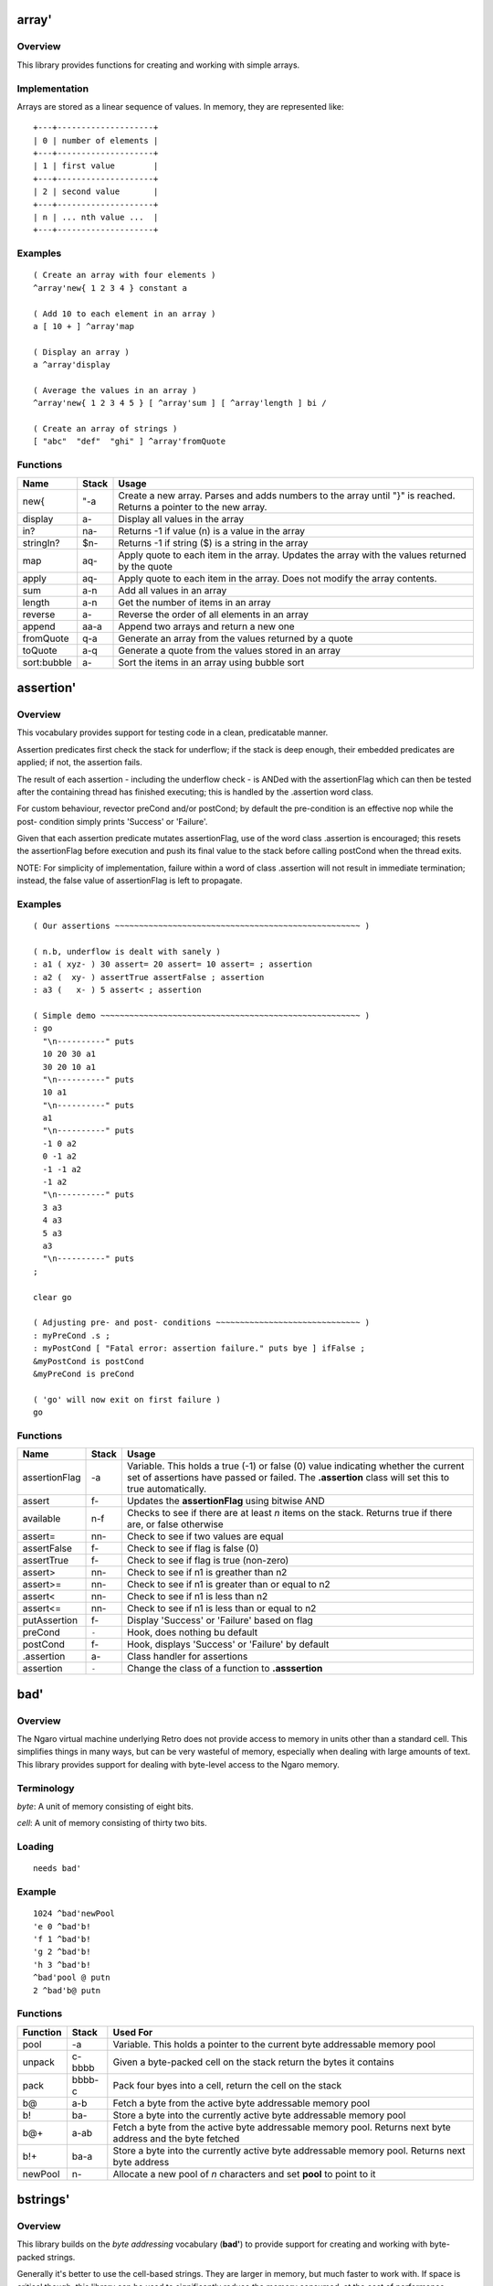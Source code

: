 ======
array'
======


--------
Overview
--------
This library provides functions for creating and working with simple
arrays.


--------------
Implementation
--------------
Arrays are stored as a linear sequence of values. In memory, they
are represented like:

::

  +---+--------------------+
  | 0 | number of elements |
  +---+--------------------+
  | 1 | first value        |
  +---+--------------------+
  | 2 | second value       |
  +---+--------------------+
  | n | ... nth value ...  |
  +---+--------------------+


--------
Examples
--------

::

  ( Create an array with four elements )
  ^array'new{ 1 2 3 4 } constant a

  ( Add 10 to each element in an array )
  a [ 10 + ] ^array'map

  ( Display an array )
  a ^array'display

  ( Average the values in an array )
  ^array'new{ 1 2 3 4 5 } [ ^array'sum ] [ ^array'length ] bi /

  ( Create an array of strings )
  [ "abc"  "def"  "ghi" ] ^array'fromQuote


---------
Functions
---------

+-------------+-----------+------------------------------------------------+
| Name        | Stack     | Usage                                          |
+=============+===========+================================================+
| new{        | "-a       | Create a new array. Parses and adds numbers to |
|             |           | the array until "}" is reached. Returns a      |
|             |           | pointer to the new array.                      |
+-------------+-----------+------------------------------------------------+
| display     | a-        | Display all values in the array                |
+-------------+-----------+------------------------------------------------+
| in?         | na-       | Returns -1 if value (n) is a value in the array|
+-------------+-----------+------------------------------------------------+
| stringIn?   | $n-       | Returns -1 if string ($) is a string in the    |
|             |           | array                                          |
+-------------+-----------+------------------------------------------------+
| map         | aq-       | Apply quote to each item in the array. Updates |
|             |           | the array with the values returned by the quote|
+-------------+-----------+------------------------------------------------+
| apply       | aq-       | Apply quote to each item in the array. Does not|
|             |           | modify the array contents.                     |
+-------------+-----------+------------------------------------------------+
| sum         | a-n       | Add all values in an array                     |
+-------------+-----------+------------------------------------------------+
| length      | a-n       | Get the number of items in an array            |
+-------------+-----------+------------------------------------------------+
| reverse     | a-        | Reverse the order of all elements in an array  |
+-------------+-----------+------------------------------------------------+
| append      | aa-a      | Append two arrays and return a new one         |
+-------------+-----------+------------------------------------------------+
| fromQuote   | q-a       | Generate an array from the values returned by a|
|             |           | quote                                          |
+-------------+-----------+------------------------------------------------+
| toQuote     | a-q       | Generate a quote from the values stored in an  |
|             |           | array                                          |
+-------------+-----------+------------------------------------------------+
| sort:bubble | a-        | Sort the items in an array using bubble sort   |
+-------------+-----------+------------------------------------------------+

==========
assertion'
==========


--------
Overview
--------
This vocabulary provides support for testing code in a clean,
predicatable manner.

Assertion predicates first check the stack for underflow; if
the stack is deep enough, their embedded predicates are applied;
if not, the assertion fails.

The result of each assertion - including the underflow check -
is ANDed with the assertionFlag which can then be tested after
the containing thread has finished executing; this is handled by
the .assertion word class.

For custom behaviour, revector preCond and/or postCond; by
default the pre-condition is an effective nop while the post-
condition simply prints 'Success' or 'Failure'.

Given that each assertion predicate mutates assertionFlag, use
of the word class .assertion is encouraged; this resets the
assertionFlag before execution and push its final value to the
stack before calling postCond when the thread exits.

NOTE: For simplicity of implementation, failure within a word of
class .assertion will not result in immediate termination;
instead, the false value of assertionFlag is left to propagate.


--------
Examples
--------
::

  ( Our assertions ~~~~~~~~~~~~~~~~~~~~~~~~~~~~~~~~~~~~~~~~~~~~~~~~~~~ )

  ( n.b, underflow is dealt with sanely )
  : a1 ( xyz- ) 30 assert= 20 assert= 10 assert= ; assertion
  : a2 (  xy- ) assertTrue assertFalse ; assertion
  : a3 (   x- ) 5 assert< ; assertion

  ( Simple demo ~~~~~~~~~~~~~~~~~~~~~~~~~~~~~~~~~~~~~~~~~~~~~~~~~~~~~~ )
  : go
    "\n----------" puts
    10 20 30 a1
    30 20 10 a1
    "\n----------" puts
    10 a1
    "\n----------" puts
    a1
    "\n----------" puts
    -1 0 a2
    0 -1 a2
    -1 -1 a2
    -1 a2
    "\n----------" puts
    3 a3
    4 a3
    5 a3
    a3
    "\n----------" puts
  ;

  clear go

  ( Adjusting pre- and post- conditions ~~~~~~~~~~~~~~~~~~~~~~~~~~~~~~ )
  : myPreCond .s ;
  : myPostCond [ "Fatal error: assertion failure." puts bye ] ifFalse ;
  &myPostCond is postCond
  &myPreCond is preCond

  ( 'go' will now exit on first failure )
  go


---------
Functions
---------

+---------------+-------+-----------------------------------------------------+
| Name          | Stack | Usage                                               |
+===============+=======+=====================================================+
| assertionFlag | -a    | Variable. This holds a true (-1) or false (0)       |
|               |       | value indicating whether the current set of         |
|               |       | assertions have passed or failed. The **.assertion**|
|               |       | class will set this to true automatically.          |
+---------------+-------+-----------------------------------------------------+
| assert        | f-    | Updates the **assertionFlag** using bitwise AND     |
+---------------+-------+-----------------------------------------------------+
| available     | n-f   | Checks to see if there are at least *n* items on the|
|               |       | stack. Returns true if there are, or false otherwise|
+---------------+-------+-----------------------------------------------------+
| assert=       | nn-   | Check to see if two values are equal                |
+---------------+-------+-----------------------------------------------------+
| assertFalse   | f-    | Check to see if flag is false (0)                   |
+---------------+-------+-----------------------------------------------------+
| assertTrue    | f-    | Check to see if flag is true (non-zero)             |
+---------------+-------+-----------------------------------------------------+
| assert>       | nn-   | Check to see if n1 is greather than n2              |
+---------------+-------+-----------------------------------------------------+
| assert>=      | nn-   | Check to see if n1 is greater than or equal to n2   |
+---------------+-------+-----------------------------------------------------+
| assert<       | nn-   | Check to see if n1 is less than n2                  |
+---------------+-------+-----------------------------------------------------+
| assert<=      | nn-   | Check to see if n1 is less than or equal to n2      |
+---------------+-------+-----------------------------------------------------+
| putAssertion  | f-    | Display 'Success' or 'Failure' based on flag        |
+---------------+-------+-----------------------------------------------------+
| preCond       | ``-`` | Hook, does nothing bu default                       |
+---------------+-------+-----------------------------------------------------+
| postCond      | f-    | Hook, displays 'Success' or 'Failure' by default    |
+---------------+-------+-----------------------------------------------------+
| .assertion    | a-    | Class handler for assertions                        |
+---------------+-------+-----------------------------------------------------+
| assertion     | ``-`` | Change the class of a function to **.asssertion**   |
+---------------+-------+-----------------------------------------------------+

====
bad'
====


--------
Overview
--------
The Ngaro virtual machine underlying Retro does not provide access to memory
in units other than a standard cell. This simplifies things in many ways, but
can be very wasteful of memory, especially when dealing with large amounts of
text. This library provides support for dealing with byte-level access to the
Ngaro memory.


-----------
Terminology
-----------
*byte*: A unit of memory consisting of eight bits.

*cell*: A unit of memory consisting of thirty two bits.


-------
Loading
-------
::

  needs bad'


-------
Example
-------
::

  1024 ^bad'newPool
  'e 0 ^bad'b!
  'f 1 ^bad'b!
  'g 2 ^bad'b!
  'h 3 ^bad'b!
  ^bad'pool @ putn
  2 ^bad'b@ putn


---------
Functions
---------
+----------+--------+------------------------------------------------+
| Function | Stack  | Used For                                       |
+==========+========+================================================+
| pool     | -a     | Variable. This holds a pointer to the current  |
|          |        | byte addressable memory pool                   |
+----------+--------+------------------------------------------------+
| unpack   | c-bbbb | Given a byte-packed cell on the stack return   |
|          |        | the bytes it contains                          |
+----------+--------+------------------------------------------------+
| pack     | bbbb-c | Pack four byes into a cell, return the cell on |
|          |        | the stack                                      |
+----------+--------+------------------------------------------------+
| b@       | a-b    | Fetch a byte from the active byte addressable  |
|          |        | memory pool                                    |
+----------+--------+------------------------------------------------+
| b!       | ba-    | Store a byte into the currently active byte    |
|          |        | addressable memory pool                        |
+----------+--------+------------------------------------------------+
| b@+      | a-ab   | Fetch a byte from the active byte addressable  |
|          |        | memory pool. Returns next byte address and the |
|          |        | byte fetched                                   |
+----------+--------+------------------------------------------------+
| b!+      | ba-a   | Store a byte into the currently active byte    |
|          |        | addressable memory pool. Returns next byte     |
|          |        | address                                        |
+----------+--------+------------------------------------------------+
| newPool  |  n-    | Allocate a new pool of *n* characters and set  |
|          |        | **pool** to point to it                        |
+----------+--------+------------------------------------------------+

=========
bstrings'
=========


--------
Overview
--------
This library builds on the *byte addressing* vocabulary (**bad'**) to provide
support for creating and working with byte-packed strings.

Generally it's better to use the cell-based strings. They are larger in memory,
but much faster to work with. If space is critical though, this library can be
used to significantly reduce the memory consumed, at the cost of performance.

As an example of how this works, consider a simple string: "This is a test."

::

  "This is a test."

Retro will create a string in memory that looks like:

::

  0000 T
  0001 h
  0002 i
  0003 s
  0004 <space>
  0005 i
  0006 s
  0007 <space>
  0008 a
  0009 <space>
  0010 t
  0011 e
  0012 s
  0013 t
  0014 .
  0015 <terminator>

So 16 cells used. If we byte pack this, it reduces considerably:

::

  0000 This
  0001  is
  0002 a te
  0003 st<terminator>

Down to four cells. It's a straightforward 4:1 reduction.


-----------
Terminology
-----------
*byte*: A unit of memory consisting of eight bits.

*cell*: A unit of memory consisting of thirty two bits.


-------
Loading
-------
::

  needs bstrings'


---------
Functions
---------
+------------+--------+------------------------------------------------+
| Function   | Stack  | Used For                                       |
+============+========+================================================+
| pack       | $-a    | Convert a standard string into a byte packed   |
|            |        | string                                         |
+------------+--------+------------------------------------------------+
| getLength  | a-n    | Return the length of a byte packed string (in  |
|            |        | characters)                                    |
+------------+--------+------------------------------------------------+
| unpack     | a-$    | Convert a byte packed string into a standard   |
|            |        | string                                         |
+------------+--------+------------------------------------------------+
| withLength | a-an   | Return the length (in characters) and address  |
|            |        | of a byte-packed string                        |
+------------+--------+------------------------------------------------+
| puts       | a-     | Display a bye packed string                    |
+------------+--------+------------------------------------------------+
| toLower    | a-a    | Convert a byte packed string to lowercase      |
+------------+--------+------------------------------------------------+
| toUpper    | a-a    | Convert a byte packed string to uppercase      |
+------------+--------+------------------------------------------------+

=========
calendar'
=========


--------
Overview
--------
This vocabulary provides support for doing calculations involving time
and dates.


---------
Functions
---------
+-----------------+-------+--------------------------------------+
| Function        | Stack | Used For                             |
+=================+=======+======================================+
| MINUTES/WEEK    | -n    | Number of minutes in a week          |
+-----------------+-------+--------------------------------------+
| MINUTES/DAY     | -n    | Number of minutes in a day           |
+-----------------+-------+--------------------------------------+
| MINUTES/HOUR    | -n    | Number of minutes in an hour         |
+-----------------+-------+--------------------------------------+
| HOURS/DAY       | -n    | Number of hours in a day             |
+-----------------+-------+--------------------------------------+
| DAYS/WEEK       | -n    | Number of days in a week             |
+-----------------+-------+--------------------------------------+
| DAYS/YEAR       | -n    | Number of days in a typical year     |
+-----------------+-------+--------------------------------------+
| WEEKS/YEAR      | -n    | Number of weeks in a year            |
+-----------------+-------+--------------------------------------+
| SECONDS/MINUTE  | -n    | Number of seconds in a minute        |
+-----------------+-------+--------------------------------------+
| SECONDS/HOUR    | -n    | Number of seconds in an hour         |
+-----------------+-------+--------------------------------------+
| SECONDS/DAY     | -n    | Number of seconds in a day           |
+-----------------+-------+--------------------------------------+
| dayToName       | n-$   | Convert the number of a day to a     |
|                 |       | three letter abbreviation            |
+-----------------+-------+--------------------------------------+
| daysPerMonth    | m-n   | Return the number of days in a given |
|                 |       | month                                |
+-----------------+-------+--------------------------------------+
| secondsPerMonth | m-n   | Return the number of seconds in a    |
|                 |       | given month                          |
+-----------------+-------+--------------------------------------+
| isLeapYear?     | y-f   | Return true (-1) if the year is a    |
|                 |       | leap year or false (0) otherwise     |
+-----------------+-------+--------------------------------------+
| secondsPerYear  | y-n   | Return the number of seconds in a    |
|                 |       | given year                           |
+-----------------+-------+--------------------------------------+
| toJulian        | dmy-j | Convert a date into a Julian day     |
+-----------------+-------+--------------------------------------+
| toDayOfWeek     | dmy-n | Convert a date to the numeric day of |
|                 |       | the week                             |
+-----------------+-------+--------------------------------------+


=======
canvas'
=======
This library provides support for the canvas device provided by the
JavaScript implementation of Ngaro.


-------
Loading
-------
Since the JavaScript implementation has no file I/O, build an image with
this loaded manually.

::

  needs infix'
  include vm/web/dumpImage.rx


--------
Examples
--------

::

  100 100 50 ^canvas'red ^canvas'solid ^canvas'circle


---------
Functions
---------

+---------------+-----------+-------------------------------------------------+
| Name          | Stack     | Usage                                           |
+===============+===========+=================================================+
| mouse         |     -xy   |  Current mouse coordinates                      |
+---------------+-----------+-------------------------------------------------+
| click?        |     -f    |  Is mouse button clicked?                       |
+---------------+-----------+-------------------------------------------------+
| setColor      |    c-     |  Set color to *c*. Used by various other words  |
+---------------+-----------+-------------------------------------------------+
| pixel         |   xy-     |  Draw a pixel in the current color              |
+---------------+-----------+-------------------------------------------------+
| solid         |   ``-``   |  Modifier; tells **box** and **circle** to draw |
|               |           |  a filled in shape rather than an outline       |
+---------------+-----------+-------------------------------------------------+
| box           | xyhw-     |  Draw a box                                     |
+---------------+-----------+-------------------------------------------------+
| vline         |  xyh-     |  Draw a vertical line                           |
+---------------+-----------+-------------------------------------------------+
| hline         |  xyw-     |  Draw a horizontal line                         |
+---------------+-----------+-------------------------------------------------+
| circle        |  xyw-     |  Draw a circle                                  |
+---------------+-----------+-------------------------------------------------+
| black         |   ``-``   |  Set color                                      |
+---------------+-----------+-------------------------------------------------+
| blue          |   ``-``   |  Set color                                      |
+---------------+-----------+-------------------------------------------------+
| green         |   ``-``   |  Set color                                      |
+---------------+-----------+-------------------------------------------------+
| cyan          |   ``-``   |  Set color                                      |
+---------------+-----------+-------------------------------------------------+
| red           |   ``-``   |  Set color                                      |
+---------------+-----------+-------------------------------------------------+
| purple        |   ``-``   |  Set color                                      |
+---------------+-----------+-------------------------------------------------+
| brown         |   ``-``   |  Set color                                      |
+---------------+-----------+-------------------------------------------------+
| gray          |   ``-``   |  Set color                                      |
+---------------+-----------+-------------------------------------------------+
| darkGray      |   ``-``   |  Set color                                      |
+---------------+-----------+-------------------------------------------------+
| brightBlue    |   ``-``   |  Set color                                      |
+---------------+-----------+-------------------------------------------------+
| brightGreen   |   ``-``   |  Set color                                      |
+---------------+-----------+-------------------------------------------------+
| brightCyan    |   ``-``   |  Set color                                      |
+---------------+-----------+-------------------------------------------------+
| brightRed     |   ``-``   |  Set color                                      |
+---------------+-----------+-------------------------------------------------+
| magenta       |   ``-``   |  Set color                                      |
+---------------+-----------+-------------------------------------------------+
| yellow        |   ``-``   |  Set color                                      |
+---------------+-----------+-------------------------------------------------+
| white         |   ``-``   |  Set color                                      |
+---------------+-----------+-------------------------------------------------+
| dimensions    |     -hw   |  Return height and width of canvas              |
+---------------+-----------+-------------------------------------------------+

=======
casket'
=======

--------
Overview
--------
Casket is a lightweight framework intended to simplify the development of
web apps in Retro.

Casket grew out of my work on the Corpse blog and later through work on the
Rancid IRC log viewer.


---------
Functions
---------
+------------------+-------+--------------------------------------------------+
| Name             | Stack | Usage                                            |
+==================+=======+==================================================+
| serve:           | """-  | Serve a file with a specific mime type           |
+------------------+-------+--------------------------------------------------+
| decode           | $-    | Decode a URL encoded string                      |
+------------------+-------+--------------------------------------------------+
| dispatch         | ``-`` | Look for a view handler (e.g., /index) and call  |
|                  |       | it, or call **/404** if none is found            |
+------------------+-------+--------------------------------------------------+
| doBeforeDispatch | ``-`` | Code to execute before processing paths. This is |
|                  |       | always called before **dispatch**.               |
+------------------+-------+--------------------------------------------------+
| /                | ``-`` | Default index page                               |
+------------------+-------+--------------------------------------------------+
| /404             | ``-`` | Default 404 error page                           |
+------------------+-------+--------------------------------------------------+
| withTemplate     | $-    | Include and render a template file using the     |
|                  |       | **tputs** function                               |
+------------------+-------+--------------------------------------------------+
| withFile         | $-    | Include and render a raw file                    |
+------------------+-------+--------------------------------------------------+
| tputs            | ...$- | This is a replacement for **puts**, which adds   |
|                  |       | additional escape sequences for use with the     |
|                  |       | templates.                                       |
+------------------+-------+--------------------------------------------------+
| eputs            | $-    | This is a replacement for **puts**, which escapes|
|                  |       | html entities for use with <pre> and such        |
+------------------+-------+--------------------------------------------------+
| Content-type:    | "-    | Generate a MIME header for a file or view        |
+------------------+-------+--------------------------------------------------+
| getFormData      | -$    | Process a form and return the elements as a text |
|                  |       | string                                           |
+------------------+-------+--------------------------------------------------+
| getRequest       | ``-`` | Internal: Read the PATH_INFO environment variable|
|                  |       | and parse for **casket:path** and                |
|                  |       | **casket:options**                               |
+------------------+-------+--------------------------------------------------+
| casket:url       | -a    | Function returning application url               |
+------------------+-------+--------------------------------------------------+
| casket:root      | -a    | Function returning path to application root      |
+------------------+-------+--------------------------------------------------+
| casket:form      | -a    | Internal buffer for form data                    |
+------------------+-------+--------------------------------------------------+
| casket:buffer    | -a    | Internal buffer                                  |
+------------------+-------+--------------------------------------------------+
| casket:options   | -a    | Returns optional data following view)            |
+------------------+-------+--------------------------------------------------+
| casket:path      | -a    | Returns requested view (e.g., /index)            |
+------------------+-------+--------------------------------------------------+


-------
Example
-------

application.rx
==============
::

  needs casket'
  with casket'

 : /index
    Content-type: text/html
    "index.erx" withTemplate ;

  : /test
    Content-type: text/html
    casket:options "test.erx" withTemplate ;

  [ ( -$ ) "/path/to/app/" ] is casket:root
  [ ( -$ ) "http://domain.ext/path/to/cgi" ] is casket:url
  &/index is /
  &dispatch is boot
  save bye


index.erx
=========
::

  <html>
  <body><h1>Test of Casket</h1>
  <p><a href='%u/test/apple'>test apple</a>
     or <a href='%u/test/banana'>test banana</a>.</p>
  </body></html>


test.erx
========
::

  <html>"  tputs
  <body><h1>You requested...</h1>
  <p>An %s.</p>
  </body></html>


=====
char'
=====
This library provides a vocabulary for simple operations on ASCII characters.


-------
Loading
-------
The following should suffice:

::

  needs char'


--------
Examples
--------

::

  97 ^char'isChar?
  'a dup ^char'isUpper? [ ^char'toLower ] ifTrue


---------
Functions
---------
+---------------+---------+------------------------------------------------+
| Name          | Stack   | Usage                                          |
+===============+=========+================================================+
| isChar?       | c-f     | Return true if a given value is an alphabetic  |
|               |         | character (A-Z or a-z). If not, return false   |
+---------------+---------+------------------------------------------------+
| isUpper?      | c-f     | Return true if character is uppercase, false   |
|               |         | otherwise                                      |
+---------------+---------+------------------------------------------------+
| isLower?      | c-f     | Return true if character is lowercase, false   |
|               |         | otherwise                                      |
+---------------+---------+------------------------------------------------+
| isNumeric?    | c-f     | Return true if character is between 0 - 9      |
|               |         | inclusive, or false otherwise                  |
+---------------+---------+------------------------------------------------+
| isWhitespace? | c-f     | Return true if character is a space, tab, or   |
|               |         | end of line. Returns false otherwise           |
+---------------+---------+------------------------------------------------+
| isVisible?    | c-f     | Return true if character is visible, or false  |
|               |         | if it is a control-type character              |
+---------------+---------+------------------------------------------------+
| toUpper       | c-c     | Convert a lowercase character to uppercase.    |
|               |         | This will only work on a lowercase character.  |
+---------------+---------+------------------------------------------------+
| toLower       | c-c     | Convert an upperacase character to lowercase.  |
|               |         | This will only work on an uppercase character. |
+---------------+---------+------------------------------------------------+
| toString      | c-$     | Convert a character into a string              |
+---------------+---------+------------------------------------------------+

============
combinators'
============


--------
Overview
--------
This library serves as a home to various combinators that are useful, but not
essential to the core Retro language.


-------
Loading
-------
::

  needs combinators'


---------
Functions
---------
+----------+---------+------------------------------------------------+
| Function | Stack   | Used For                                       |
+==========+=========+================================================+
| loopd    | seq-    | Execute a loop. Index starts at high value (e) |
|          |         | and decrements to low value (s). The loop body |
|          |         | is quote (q).                                  |
+----------+---------+------------------------------------------------+
| indexd   | -n      | Return the current index for a decrementing    |
|          |         | loop.                                          |
+----------+---------+------------------------------------------------+
| loopi    | seq-    | Execute a loop. Index starts at low value (s)  |
|          |         | and increments to high value (e). The loop body|
|          |         | is quote (q).                                  |
+----------+---------+------------------------------------------------+
| indexi   | -n      | Return the current index for an incrementing   |
|          |         | loop.                                          |
+----------+---------+------------------------------------------------+

========
console'
========

.. class:: corefunc

+-----------------+-----------+-----------------------------------------------+
| Function        | Stack     | Notes                                         |
+=================+===========+===============================================+
|   colors        |     -a    |  Variable; indicates if console exists        |
+-----------------+-----------+-----------------------------------------------+
|   esc           |    $-     |  Display a string starting as an escape       |
|                 |           |  sequence                                     |
+-----------------+-----------+-----------------------------------------------+
|   at-xy         |   xy-     |  Move cursor to x,y                           |
+-----------------+-----------+-----------------------------------------------+
|   home          |   ``-``   |  Move cursor to top left corner               |
+-----------------+-----------+-----------------------------------------------+
|   black         |   ``-``   |  Set foreground color                         |
+-----------------+-----------+-----------------------------------------------+
|   onBlack       |   ``-``   |  Set background color                         |
+-----------------+-----------+-----------------------------------------------+
|   red           |   ``-``   |  Set foreground color                         |
+-----------------+-----------+-----------------------------------------------+
|   onRed         |   ``-``   |  Set background color                         |
+-----------------+-----------+-----------------------------------------------+
|   green         |   ``-``   |  Set foreground color                         |
+-----------------+-----------+-----------------------------------------------+
|   onGreen       |   ``-``   |  Set background color                         |
+-----------------+-----------+-----------------------------------------------+
|   yellow        |   ``-``   |  Set foreground color                         |
+-----------------+-----------+-----------------------------------------------+
|   onYellow      |   ``-``   |  Set background color                         |
+-----------------+-----------+-----------------------------------------------+
|   blue          |   ``-``   |  Set foreground color                         |
+-----------------+-----------+-----------------------------------------------+
|   onBlue        |   ``-``   |  Set background color                         |
+-----------------+-----------+-----------------------------------------------+
|   magenta       |   ``-``   |  Set foreground color                         |
+-----------------+-----------+-----------------------------------------------+
|   onMagenta     |   ``-``   |  Set background color                         |
+-----------------+-----------+-----------------------------------------------+
|   cyan          |   ``-``   |  Set foreground color                         |
+-----------------+-----------+-----------------------------------------------+
|   onCyan        |   ``-``   |  Set background color                         |
+-----------------+-----------+-----------------------------------------------+
|   white         |   ``-``   |  Set foreground color                         |
+-----------------+-----------+-----------------------------------------------+
|   onWhite       |   ``-``   |  Set background color                         |
+-----------------+-----------+-----------------------------------------------+
|   normal        |   ``-``   |  Reset colors to default                      |
+-----------------+-----------+-----------------------------------------------+
|   bold          |   ``-``   |  Set color attribute to bold/bright           |
+-----------------+-----------+-----------------------------------------------+
|   dimensions    |     -hw   |  Return height and width of console           |
+-----------------+-----------+-----------------------------------------------+

=======
crypto'
=======

--------
Overview
--------
I enjoy dabbling with logic puzzles and classical forms of encryption.
This vocabulary is intended to be a tool to help with these diversions.


---------
Functions
---------

+-----------------+-------+----------------------------------------------------+
| Name            | Stack | Usage                                              |
+=================+=======+====================================================+
| ceaser          | $n-$  | Encrypt (or decrypt) a string using the ceaser     |
|                 |       | algorithm. The value n is the number of            |
|                 |       | characters to shift the alphabet by.               |
+-----------------+-------+----------------------------------------------------+
| rot13           | $-$   | Encrypt or decrypt a string using rot13. This      |
|                 |       | is a trivial variant of the ceaser algorithm.      |
+-----------------+-------+----------------------------------------------------+
| tapcode:encrypt | $-a   | Encrypt a string into a tapcode array              |
+-----------------+-------+----------------------------------------------------+
| tapcode:decrypt | a-$   | Decrypt a tapcode array into a string              |
+-----------------+-------+----------------------------------------------------+
| pigpen:encrypt  | $-a   | Convert a string into a pigpen encoded array.      |
|                 |       | To display the pigpen sequence, try:               |
|                 |       |                                                    |
|                 |       | ::                                                 |
|                 |       |                                                    |
|                 |       |   "ab" ^crypto'toPigpen [ puts space ] ^array'apply|
+-----------------+-------+----------------------------------------------------+
| pigpen:decrypt  | a-$   | Decode a pigpen encoded array into a string        |
+-----------------+-------+----------------------------------------------------+
| keyword:setKey  | $-    | Set the key to use for keyword encryption. This    |
|                 |       | should be 26 characters long.                      |
+-----------------+-------+----------------------------------------------------+
| keyword:encrypt | $-$   | Encrypt a string using keyword encryption          |
+-----------------+-------+----------------------------------------------------+
| keyword:decrypt | $-$   | Decrypt a string using keyword encryption          |
+-----------------+-------+----------------------------------------------------+

========
decimal'
========


--------
Overview
--------

This vocabulary provides a prefix and some functions for working with
simple decimal values. It's not intended as a replacement for fixed or
floating point math.


---------
Functions
---------

+----------+-------+-------------------------------------------------------+
| Function | Stack | Usage                                                 |
+==========+=======+=======================================================+
| __d      | "-n   | Prefix to parse a value like "nn.nnn" into an integer |
+----------+-------+-------------------------------------------------------+
| putn     | n-    | Display a decimal number, based on **scale**          |
+----------+-------+-------------------------------------------------------+
| scale    | -a    | Variable containing the number of decimal places      |
+----------+-------+-------------------------------------------------------+
| split    | -n    | Return a factor to divide by for display/working with |
|          |       | decimal values                                        |
+----------+-------+-------------------------------------------------------+

==========
decompose'
==========


--------
Overview
--------
The core Casket framework provides minimal templating, but no easy way to
generate HTML from code.


This vocabulary provides support for generating HTML using a series of
combinators. Textual data returned will be displayed (using **^casket'tputs**),
and various attributes are supported.


-------
Loading
-------
::

  needs decompose'


-------
Example
-------
::

  : /index
    Content-type: text/html
    [ [ [ "Hello" ] title ] head
      [ [ "Welcome" ] h1
        [ "This is a paragraph." ] p ] body ] html ;


==========
decorator'
==========


--------
Overview
--------
A decorator extends an existing function by appending ocde that will be
executed before (and possibly after) execution of the original function.


-----
Usage
-----
::

  ok  : foo + putn cr ;
  ok  1
  ok  2
  ok  foo 3
  ok  : demo 2over "%d + %d = " puts ;
  ok  &foo
  ok  &demo
  ok  decorate
  ok  1
  ok  2
  ok  foo 2 + 1 = 3
  ok


---------
Functions
---------
+------------+-------+----------------------------------------+
| Name       | Stack | Usage                                  |
+============+=======+========================================+
| decorate   | aa-   | Apply decoration (a2) to function (a1) |
+------------+-------+----------------------------------------+
| undecorate | a-    | Remove a decoration from a function    |
+------------+-------+----------------------------------------+

=====
diet'
=====


--------
Overview
--------
This library reduces overall memory consumption by reducing the string length
and number of string buffers.

While easy enough to do manually, this automates the process and makes it
easily reversible.


-----
Usage
-----
After loading, add a call to the function desired to your application code.
E.g.,

::

  [ ^diet'extreme ] is boot



---------
Functions
---------

+-------------+-----------+------------------------------------------------+
| Name        | Stack     | Usage                                          |
+=============+===========+================================================+
| shrink      | ``-``     | Reduce string length. This is invoked during   |
|             |           | the initial load of the library                |
+-------------+-----------+------------------------------------------------+
| extreme     | ``-``     | Further reductions of string length and reduces|
|             |           | the buffers                                    |
+-------------+-----------+------------------------------------------------+
| max         | ``-``     | Shrink as far as possible. Disables hidden     |
|             |           | headers and temporary strings                  |
+-------------+-----------+------------------------------------------------+
| bloat       | ``-``     | Restore buffers and string length to the       |
|             |           | default                                        |
+-------------+-----------+------------------------------------------------+

========
dissect'
========


--------
Overview
--------
This vocabulary provides a basic decompiler for the Ngaro instruction set.


-----
Usage
-----


---------
Functions
---------
+--------------+-------+-------------------------------------------------+
| Name         | Stack | Usage                                           |
+==============+=======+=================================================+
| lookupOpcode | n-$ff |                                                 |
+--------------+-------+-------------------------------------------------+
| decompile    | a-a$  |                                                 |
+--------------+-------+-------------------------------------------------+
| endOfWord?   | a-f   |                                                 |
+--------------+-------+-------------------------------------------------+

=====
enum'
=====

--------
Overview
--------
This vocabulary adds support for enumerated values.


-----
Usage
-----
::

  0 enum A enum B enum C enum D drop

Or

::

  0 enum| A B C D |


---------
Functions
---------
+-----------+-------+---------------------------------------------------------+
| Function  | Stack | Usage                                                   |
+===========+=======+=========================================================+
| step      | n-n   | Increment for next enumerated value. Defaults to **1+** |
|           |       | but can be revectored as needed                         |
+-----------+-------+---------------------------------------------------------+
| enum      | n"-n  | Create an enumerated constant, and increment the value  |
|           |       | using **step**                                          |
+-----------+-------+---------------------------------------------------------+
| ``enum|`` | n"-   | Create a series of enumerated values, incremented by    |
|           |       | **step**                                                |
+-----------+-------+---------------------------------------------------------+

=====
eval'
=====


--------
Overview
--------
This library provides a vocabulary for evaluating code contained in strings.

Retro was not designed to allow textual strings to be evaluated. This works
by remapping the keyboard input to read from a string, until the string is
exhausted. Additionally, it has a built-in varient of the listener to process
input immediately, rather than after the function returns.

This library should be used only if there's no other (clean) way to solve a
problem.


-------
Loading
-------
The following should suffice:

::

  needs eval'


--------
Examples
--------

::

  : foo  ( -n )  99 "54 + putn" ^eval'eval 5 ;

  ^eval'ifNotDefined foo { 100 constant foo }
  ^eval'ifDefined foo { foo 10 * putn }


---------
Functions
---------

+---------------+-------+------------------------------------------------------------------+
| Function      | Stack | Description                                                      |
+===============+=======+==================================================================+
| eval          | $-    | Evaluate a string                                                |
+---------------+-------+------------------------------------------------------------------+
| ifDefined     | ""-   | Parse for a name, if found, execute code in the following string |
|               |       | block. Otherwise ignore the string block.                        |
+---------------+-------+------------------------------------------------------------------+
| ifNotDefined  | ""-   | Parse for a name, if not found, execute code in the following    |
|               |       | string block. If found, ignore the string block.                 |
+---------------+-------+------------------------------------------------------------------+

========
fiction'
========

--------
Overview
--------

I have always enjoyed playing interactive fiction games. This library provides a
framework for building simple games of this type. It's been used for an implemention
of *Cloak of Darkness*, as well as various small puzzle games for my children.


---------
Functions
---------

+-------------------+-----------+------------------------------------------------+
| Name              | Stack     | Usage                                          |
+===================+===========+================================================+
| ROOM              | -n        | Item type for rooms                            |
+-------------------+-----------+------------------------------------------------+
| ITEM              | -n        | Item type for items                            |
+-------------------+-----------+------------------------------------------------+
| .description      | a-a       | Object field. Describe the item                |
+-------------------+-----------+------------------------------------------------+
| .shortDescription | a-a       | Object field. Short name for object            |
+-------------------+-----------+------------------------------------------------+
| .type             | a-a       | Object field. Type. ROOM or ITEM               |
+-------------------+-----------+------------------------------------------------+
| .onLook           | a-a       | Object field. Custom handler for "look"        |
+-------------------+-----------+------------------------------------------------+
| .onEntry          | a-a       | Object field. Custom handler for entry event   |
+-------------------+-----------+------------------------------------------------+
| .location         | a-a       | Object field. Where is this object?            |
+-------------------+-----------+------------------------------------------------+
| .visited          | a-a       | Object field. Have we been here before?        |
+-------------------+-----------+------------------------------------------------+
| .toNorth          | a-a       | Object field. Pointer to location to the north |
+-------------------+-----------+------------------------------------------------+
| .toSouth          | a-a       | Object field. Pointer to location to the south |
+-------------------+-----------+------------------------------------------------+
| .toEast           | a-a       | Object field. Pointer to location to the east  |
+-------------------+-----------+------------------------------------------------+
| .toWest           | a-a       | Object field. Pointer to location to the west  |
+-------------------+-----------+------------------------------------------------+
| .onNorth          | a-a       | Object field. Custom handler for "north"       |
+-------------------+-----------+------------------------------------------------+
| .onSouth          | a-a       | Object field. Custom handler for "south"       |
+-------------------+-----------+------------------------------------------------+
| .onEast           | a-a       | Object field. Custom handler for "east"        |
+-------------------+-----------+------------------------------------------------+
| .onWest           | a-a       | Object field. Custom handler for "west"        |
+-------------------+-----------+------------------------------------------------+
| .postDescription  | a-a       | Object field. Custom handler run after showing |
|                   |           |               a description                    |
+-------------------+-----------+------------------------------------------------+
| .preDescription   | a-a       | Object field. Custom handler run before showing|
|                   |           |               a desription                     |
+-------------------+-----------+------------------------------------------------+
| .onRead           | a-a       | Object field. custom handler for "read"        |
+-------------------+-----------+------------------------------------------------+
| describes         | $"-       | Add a description to an object                 |
+-------------------+-----------+------------------------------------------------+
| nameOf            | $"-       | Specify a short name for an object             |
+-------------------+-----------+------------------------------------------------+
| room              | "-        | Create a new ROOM object                       |
+-------------------+-----------+------------------------------------------------+
| invertDirection   | a$-a      |                                                |
+-------------------+-----------+------------------------------------------------+
| is                | a""""-    |                                                |
+-------------------+-----------+------------------------------------------------+
| items             | -L        | Linked list of all known items                 |
+-------------------+-----------+------------------------------------------------+
| item              | "-        | Create a new ITEM object                       |
+-------------------+-----------+------------------------------------------------+
| contains          | a"-       | Mark that a room contains an item              |
+-------------------+-----------+------------------------------------------------+
| has?              | a-af      | Does the player have an item?                  |
+-------------------+-----------+------------------------------------------------+
| displayItem       | a-        | Display the name of an item                    |
+-------------------+-----------+------------------------------------------------+
| inventory         | ``-``     | Display all items the player has               |
+-------------------+-----------+------------------------------------------------+


======
files'
======

.. class:: corefunc

+-----------------+-----------+-----------------------------------------------+
| Function        | Stack     | Notes                                         |
+=================+===========+===============================================+
|   :R            |     -n    |  Mode for reading a file. Does not create file|
+-----------------+-----------+-----------------------------------------------+
|   :W            |     -n    |  Mode for writing a file                      |
+-----------------+-----------+-----------------------------------------------+
|   :A            |     -n    |  Mode for appending to a file                 |
+-----------------+-----------+-----------------------------------------------+
|   :M            |     -n    |  Mode for modifying a file. Does not create   |
|                 |           |  file.                                        |
+-----------------+-----------+-----------------------------------------------+
|   open          |   $m-h    |  Open a file. Will return a handle. Valid     |
|                 |           |  handles will be non-zero. A zero handle      |
|                 |           |  indicates failure to open a file.            |
+-----------------+-----------+-----------------------------------------------+
|   read          |    h-c    |  Read a byte from a file. This returns the    |
|                 |           |  byte.                                        |
+-----------------+-----------+-----------------------------------------------+
|   write         |   ch-f    |  Write a byte to a file. This returns a flag  |
|                 |           |  indicating the number of bytes written.      |
|                 |           |  (Should always equal '1')                    |
+-----------------+-----------+-----------------------------------------------+
|   close         |    h-f    |  Close an open file. Returns a flag of zero if|
|                 |           |  unable to close, or non-zero if successful.  |
+-----------------+-----------+-----------------------------------------------+
|   pos           |    h-n    |  Get current position in a file               |
+-----------------+-----------+-----------------------------------------------+
|   seek          |   nh-f    |  Seek a position in a file                    |
+-----------------+-----------+-----------------------------------------------+
|   size          |    h-n    |  Return size of open file                     |
+-----------------+-----------+-----------------------------------------------+
|   delete        |    $-f    |  Delete a file. Returns a handle. Non-zero if |
|                 |           |  successful, zero if failed.                  |
+-----------------+-----------+-----------------------------------------------+
|   slurp         |   a$-n    |  Read a file into a buffer                    |
+-----------------+-----------+-----------------------------------------------+
|   spew          |  an$-n    |  Write (n) bytes from address (a) into a file |
+-----------------+-----------+-----------------------------------------------+
|   readLine      |    h-$    |  Read a line from a file                      |
+-----------------+-----------+-----------------------------------------------+
|   writeLine     |   $h-     |  Write a string to a file                     |
+-----------------+-----------+-----------------------------------------------+

======
forth'
======

--------
Overview
--------
This vocabulary will make Retro closer to a traditional Forth system. When
it is visible, some things will be significantly different than in a standard
Retro system, but it will also be easier to port existing Forth code.

Eventually this should provide a large subset of the ANS Forth standard, with
the limitation that only lowercase function names are provided.


-----
Notes
-----


Strings
=======
Strings in ANS Forth are represented either as counted, or address and length
pairs.

This differs from the strings in Retro which are represented as null-terminated
character arrays. So existing functions can't be directly used with strings
created by the functions this vocabulary provides, and these functions can not
be used freely with Retro strings.

For counted strings, you get a pointer to a structure in memory that looks like:

::

  length,characters

These can be unpacked into address/length pairs using **count**.


---------
Functions
---------
+-------------+----------+----------------------------------------------------+
| Function    | Stack    | Usage                                              |
+=============+==========+====================================================+
| if          | f-       | Start a conditional sequence                       |
+-------------+----------+----------------------------------------------------+
| else        | ``-``    | Start the second half of a conditional sequence    |
+-------------+----------+----------------------------------------------------+
| then        | ``-``    | End a conditional sequence                         |
+-------------+----------+----------------------------------------------------+
| 0<          | n-f      | Return true flag if n is less than zero            |
+-------------+----------+----------------------------------------------------+
| 0=          | n-f      | Return true flag if n is equal to zero             |
+-------------+----------+----------------------------------------------------+
| for         | n-       | Start a counted loop                               |
+-------------+----------+----------------------------------------------------+
| next        | ``-``    | End a counted loop                                 |
+-------------+----------+----------------------------------------------------+
| r@          | -n       | Return a copy of the top item on the address stack |
+-------------+----------+----------------------------------------------------+
| ``>r``      | n-       | Push a value to the address stack                  |
+-------------+----------+----------------------------------------------------+
| ``r>``      | -n       | Pop a value off the address stack                  |
+-------------+----------+----------------------------------------------------+
| 2dup        | xy-xyxy  | Duplicate the top two items on the stack           |
+-------------+----------+----------------------------------------------------+
| emit        | c-       | Display a character                                |
+-------------+----------+----------------------------------------------------+
| key         | -c       | Read a keypress                                    |
+-------------+----------+----------------------------------------------------+
| type        | an-      | Display n characters from string                   |
+-------------+----------+----------------------------------------------------+
| spaces      | n-       | Display a series of spaces                         |
+-------------+----------+----------------------------------------------------+
| state       | -a       | Same as **compiler**                               |
+-------------+----------+----------------------------------------------------+
| ``[']``     | "-a      | Return the address of a function. Compile-time     |
|             |          | version of **'**                                   |
+-------------+----------+----------------------------------------------------+
| recurse     | ``-``    | Compile a call to the current function into the    |
|             |          | function                                           |
+-------------+----------+----------------------------------------------------+
| ``*/mod``   | abc-rq   | Multiply a by b, then divide the results by c.     |
|             |          | Returns the remainder and the quotient.            |
+-------------+----------+----------------------------------------------------+
| rshift      | ab-c     | Shift bits right                                   |
+-------------+----------+----------------------------------------------------+
| lshift      | ab-c     | Shift bits left                                    |
+-------------+----------+----------------------------------------------------+
| fm/mod      | ab-mq    | Floored divide and remainder                       |
+-------------+----------+----------------------------------------------------+
| sm/mod      | ab-mq    | Symmetric divide and remainder                     |
+-------------+----------+----------------------------------------------------+
| ``c"``      | ``"-a``  | Parse and return a counted string                  |
+-------------+----------+----------------------------------------------------+
| ``s"``      | ``"-an`` | Parse and return a string and its length           |
+-------------+----------+----------------------------------------------------+
| count       | a-an     | Convert a counted string to an addr/len pair       |
+-------------+----------+----------------------------------------------------+
| ``[``       | ``-``    | Turn **compiler** off                              |
+-------------+----------+----------------------------------------------------+
| ``]``       | ``-``    | Turn **compiler** on                               |
+-------------+----------+----------------------------------------------------+
| char        | ``"-c``  | Parse for and return an ASCII character            |
+-------------+----------+----------------------------------------------------+
|``[char]``   | ``"-c``  | Compile-time version of **char**                   |
+-------------+----------+----------------------------------------------------+
| lateBinding | ``$-``   | "on" binds names to functions after execution of   |
|             |          | **;**, "off" binds immediately                     |
+-------------+----------+----------------------------------------------------+
| pick        |...n-..m  | Evil function to access arbitrary stack items      |
+-------------+----------+----------------------------------------------------+
| roll        | xu xu-1  | Remove u. Rotate u+1 items on the top of the stack |
|             | ... x0 u |                                                    |
|             | -- xu-1  |                                                    |
|             | ... x0 xu|                                                    |
+-------------+----------+----------------------------------------------------+


=====
hash'
=====


--------
Overview
--------
This library provides a vocabulary for generating hashes from strings.

Most documented hash functions leverage unsigned longs during computation.
Here we use *signed* cells as unsigned words are not offered by Retro at
the present time.  So that we avoid returning negative hash values, hashing
is filtered through **abs**.  (Negative values emerge due to shifting into
the sign bit.)

The **hash-prime** variable has been selected to provide a reasonable balance
between clashing and key size -- this is to ensure that associative arrays
built using **hash** don't need to allocate too much heap.  This can be
adjusted by revectoring **hash** in the [unlikely] event of large tables.


-------
Loading
-------
The following should suffice:

::

  needs hash'


--------
Examples
--------

::

  needs hash'
  "hello" ^hash'hash


---------
Functions
---------

+----------+-----------+---------------------------------+
| Name     | Stack     | Usage                           |
+==========+===========+=================================+
| djb2     | $-n       | Generate a djb2 hash. This is   |
|          |           | the default option.             |
+----------+-----------+---------------------------------+
| hash     | $-n       | Generate a hash from a string.  |
|          |           | Normally this is all you need to|
|          |           | use.                            |
+----------+-----------+---------------------------------+


---------------
Data Structures
---------------

+------------+-----------+---------------------------------+
| Name       | Stack     | Usage                           |
+============+===========+=================================+
| hash-prime |  -a       | Prime used by hashing algorithim|
+------------+-----------+---------------------------------+

======
infix'
======

--------
Overview
--------
This library provides a vocabulary for supporting simple infix math.

Expressions are processed from left to right.


Loading
=======
The following should suffice:

::

  needs infix'


Examples
========

::

  with infix'

  1 + 2 putn
  4 * 2 + 3 putn


Functions
=========

+----------+-----------+--------------+
| Name     | Stack     | Usage        |
+==========+===========+==============+
| ``+``    | ( x"-y  ) | ``1 + 2``    |
+----------+-----------+--------------+
| ``-``    | ( x"-y  ) | ``2 - 1``    |
+----------+-----------+--------------+
| ``*``    | ( x"-y  ) | ``3 * 3``    |
+----------+-----------+--------------+
| ``/``    | ( x"-y  ) | ``4 / 2``    |
+----------+-----------+--------------+
| ``mod``  | ( x"-y  ) | ``5 % 2``    |
+----------+-----------+--------------+
| ``/mod`` | ( x"-qr ) | ``5 /mod 2`` |
+----------+-----------+--------------+
| ``^``    | ( x"-n )  | ``5 ^ 2``    |
+----------+-----------+--------------+

==============
introspection'
==============

--------
Overview
--------
This vocabulary provides functions for examining functions and data structures.

---------
Functions
---------

+------------------+-------+----------------------------------------------------+
| Function         | Stack | Usage                                              |
+==================+=======+====================================================+
| isRevectorable?  | a-f   | Returns -1 if a function can be revectored, or 0   |
|                  |       | if not.                                            |
+------------------+-------+----------------------------------------------------+
| isVisible?       | a-f   | Returns -1 if a function is visible in the current |
|                  |       | dictionary, or 0 if not                            |
+------------------+-------+----------------------------------------------------+
| getClass         | a-a   | Return the class of a function, or 0 if not found  |
+------------------+-------+----------------------------------------------------+
| startOfBuffers   | -a    | Address where system buffers begin                 |
+------------------+-------+----------------------------------------------------+
| reserved         | -n    | Amount of memory used for buffers                  |
+------------------+-------+----------------------------------------------------+
| freeSpace        | -n    | Amount of free space (between **here** and         |
|                  |       | **startOfBuffers**                                 |
+------------------+-------+----------------------------------------------------+

===========
linkedList'
===========

--------
Overview
--------
While linked lists are a simple data structure, they are very useful.
This vocabulary provides a foundation for creating and using them in
a predicatable, consistent way.

The **linkedList'** vocabulary provides support for single linked
lists.


Back Linked Lists
=================
In this form a list consists of a series of nodes that each point to
the prior node. The list pointer variable is updated with each **add**
or **remove** to point to the newest node in the chain.


--------
Examples
--------

Creating A List
===============
::

  ^linkedList'new: L


Adding A Value To A List
========================
::

  100 L ^linkList'add


Removing A Value From A List
============================
::

  L ^linkList'remove


Accessing A Specific Node
=========================
::

  10 L ^linkList'nth


---------
Functions
---------

+--------------+-------+-----------------------------------------------+
| Name         | Stack | Usage                                         |
+==============+=======+===============================================+
| node         | "-    | Structure for list nodes                      |
+--------------+-------+-----------------------------------------------+
| .prior       | a-a   | Access prior node field                       |
+--------------+-------+-----------------------------------------------+
| .value       | a-a   | Access value field                            |
+--------------+-------+-----------------------------------------------+
| new:         | "-    | Create a list. This gives a variable pointing |
|              |       | to a **node** structure                       |
+--------------+-------+-----------------------------------------------+
| add          | nL-   | Add a value to a list. Allocates a new node   |
+--------------+-------+-----------------------------------------------+
| remove       | L-n   | Remove a node from a list and return its value|
+--------------+-------+-----------------------------------------------+
| addNode      | NL-   | Add a node to a list                          |
+--------------+-------+-----------------------------------------------+
| removeNode   | L-N   | Remove a node from a list. Returns the node   |
+--------------+-------+-----------------------------------------------+
| nth          | nL-N  | Return the *nth* node from the list. Indexing |
|              |       | starts at *1*.                                |
+--------------+-------+-----------------------------------------------+

=======
locals'
=======

--------
Overview
--------
This vocabulary provides an easy way to give functions access to local variables within
certain limitations.

* Variable names are limited to twelve characters
* Functions using local variables are not reentrant


-------
Example
-------
::

  : foo ( nos tos - result )  locals{ tos nos }  @nos @tos + @nos * ;

Note here that **locals{** will modify the temporary variable names to match the names
you specify.


---------
Functions
---------
+---------+-----------------+----------------------+-------------------------------------+
| Name    | Stack (Runtime) | Stack (Compile-Time) | Usage                               |
+=========+=================+======================+=====================================+
| locals{ | ``-``           | -a                   | Parse for and setup local variables.|
|         |                 |                      | The parsing ends when **}** is      |
|         |                 |                      | found. Local variables are created  |
|         |                 |                      | and initialized in reverse order of |
|         |                 |                      | stack comments.                     |
+---------+-----------------+----------------------+-------------------------------------+
| a       | -a              | a-a                  | First local variable                |
+---------+-----------------+----------------------+-------------------------------------+
| b       | -a              | a-a                  | Second local variable               |
+---------+-----------------+----------------------+-------------------------------------+
| c       | -a              | a-a                  | Third local variable                |
+---------+-----------------+----------------------+-------------------------------------+
| d       | -a              | a-a                  | Fourth local variable               |
+---------+-----------------+----------------------+-------------------------------------+
| e       | -a              | a-a                  | Fifth local variable                |
+---------+-----------------+----------------------+-------------------------------------+
| f       | -a              | a-a                  | Sixth local variable                |
+---------+-----------------+----------------------+-------------------------------------+

The initial variable names will be replaced by **locals{** each time it is used.

=====
math'
=====
This library provides support for additional mathmatic operations not provided
by the core Retro language.


---------
Functions
---------
+------------+-------+-----------------------------------------------------+
| Function   | Stack | Description                                         |
+============+=======+=====================================================+
| squareRoot | x-n   | Find an (approximate) square root for a given value |
+------------+-------+-----------------------------------------------------+
| gcd        | xy-n  | Find the greatest common denominator for two values |
+------------+-------+-----------------------------------------------------+
| lcm        | xy-n  | Find the least common multiplier for two values     |
+------------+-------+-----------------------------------------------------+
| divisor?   | ab-f  | Tests to see if b is a divisor of a. Returns a flag.|
+------------+-------+-----------------------------------------------------+
| ``*/``     | abc-d | Multiply a by b, then divide bye c to get d         |
+------------+-------+-----------------------------------------------------+
| even?      | n-f   | Returns a flag indicating whether or not a number is|
|            |       | true                                                |
+------------+-------+-----------------------------------------------------+
| odd?       | n-f   | Returns a flag indicating whether or not a number is|
|            |       | false                                               |
+------------+-------+-----------------------------------------------------+
| pow        | bp-n  |  Raise (b) to power (p)                             |
+------------+-------+-----------------------------------------------------+
| abs        |  n-n  |  Absoulte value of number (n)                       |
+------------+-------+-----------------------------------------------------+
| min        | ab-c  |  Minimum of (a) or (b)                              |
+------------+-------+-----------------------------------------------------+
| max        | ab-c  |  Maximum of (a) or (b)                              |
+------------+-------+-----------------------------------------------------+
| random     |   -x  |  Return a random number                             |
+------------+-------+-----------------------------------------------------+


========
queries'
========

--------
Overview
--------

This library provides symbolic constants and helper functions for
using the VM queries in a clean, portable manner.


---------
Functions
---------

+------------------------+-----+------------------------------+
| MEMORY-SIZE            | -n  | Query for determining amount |
|                        |     | of memory provided by the    |
|                        |     | virtual machine              |
+------------------------+-----+------------------------------+
| CANVAS?                | -n  | Query for determining whether|
|                        |     | the virtual machine provides |
|                        |     | a canvas device              |
+------------------------+-----+------------------------------+
| CANVAS-WIDTH           | -n  | Query returning canvas width |
+------------------------+-----+------------------------------+
| CANVAS-HEIGHT          | -n  | Query returning canvas height|
+------------------------+-----+------------------------------+
| STACK-DEPTH            | -n  | Query returning data stack   |
|                        |     | depth                        |
+------------------------+-----+------------------------------+
| ADDRESS-STACK-DEPTH    | -n  | Query returning address stack|
|                        |     | depth                        |
+------------------------+-----+------------------------------+
| MOUSE?                 | -n  | Query for determining if the |
|                        |     | virtual machine provides a   |
|                        |     | mouse device                 |
+------------------------+-----+------------------------------+
| TIME                   | -n  | Query returning current time |
|                        |     | in seconds                   |
+------------------------+-----+------------------------------+
| QUIT-VM                | -n  | Query to shutdown the virtual|
|                        |     | machine                      |
+------------------------+-----+------------------------------+
| HOST-ENVIRONMENT-QUERY | -n  | Query to lookup and return   |
|                        |     | the value of an environment  |
|                        |     | variable in the host system  |
+------------------------+-----+------------------------------+
| CONSOLE-WIDTH          | -n  | Query returning the console  |
|                        |     | width                        |
+------------------------+-----+------------------------------+
| CONSOLE-HEIGHT         | -n  | Query returning the console  |
|                        |     | height                       |
+------------------------+-----+------------------------------+
| BITS-PER-CELL          | -n  | Query returning the number of|
|                        |     | bits in a cell               |
+------------------------+-----+------------------------------+
| ENDIAN                 | -n  | Query returning a flag which |
|                        |     | indicates endian used by the |
|                        |     | virtual machine              |
+------------------------+-----+------------------------------+
| CONSOLE?               | -n  | Query to see if enhanced text|
|                        |     | console is provided          |
+------------------------+-----+------------------------------+
| query                  | ?-? | Perform a query. Actual stack|
|                        |     | effect varies by query       |
+------------------------+-----+------------------------------+


======
stack'
======
This library provides a vocabulary for creating and using custom LIFO stacks.


-------
Loading
-------
The following should suffice:

::

  needs stack'


--------
Examples
--------

::

  with stack'

  new: foo
  100 push
  200 push

  new: bar
  300 push
  400 push
  500 push

  depth putn
  pop putn

  foo set
  depth putn
  pop putn
  pop putn

  bar set
  pop putn
  pop putn


---------
Functions
---------

+----------+-----------+---------------------------------+
| Name     | Stack     | Usage                           |
+==========+===========+=================================+
| get      |  -a       | Get address of current stack    |
+----------+-----------+---------------------------------+
| set      | a-        | Activate a stack                |
+----------+-----------+---------------------------------+
| new      | ``-``     | Create a new anonymous stack    |
+----------+-----------+---------------------------------+
| new:     | ``"-``    | Create a new named stack        |
+----------+-----------+---------------------------------+
| push     | n-        | Push a value to a stack         |
+----------+-----------+---------------------------------+
| pop      | -n        | Pop a value from a stack        |
+----------+-----------+---------------------------------+
| depth    | -n        | Return number of items on stack |
+----------+-----------+---------------------------------+

=======
struct'
=======


--------
Overview
--------
This vocabulary provides support for creating and using simple data
structures.


-------
Example
-------
::

  with struct'

  {
    1 field .id
    4 field .initials
    1 field .jobcode
  } employee

  ( The above could also be written as: )
  { 3 fields .id 4 .initials .jobcode } employee

  employee Fred
  1 Fred !.id
  "fjh" Fred .initials 3 copy
  22 Fred !.jobcode

  employee Sue
  2 Sue !.id
  "sjs" Sue .initials 3 copy
  91 Sue !.jobcode

  Fred @.id putn
  Sue @.id putn
  Sue .initials puts


---------
Functions
---------

+-------+-------+----------------------------------------------------------+
| Name  | Stack | Used for                                                 |
+=======+=======+==========================================================+
| {     | -n    | Start a new structure                                    |
+-------+-------+----------------------------------------------------------+
| field | nn"-n | Add a field to a structure. Takes the number of cells to |
|       |       | allocate and parses for a name                           |
+-------+-------+----------------------------------------------------------+
| fields| n"-n  | Add multiple fields to a structure. Takes the number of  |
|       |       | fields and parses for names and optionally sizes.        |
+-------+-------+----------------------------------------------------------+
| }     | n"-   | End a structure. Parses for the structure name           |
+-------+-------+----------------------------------------------------------+
| size  | a-n   | Return the size of a structure. The address must be the  |
|       |       | address of the function created by **}**, not the actual |
|       |       | allocated structure.                                     |
+-------+-------+----------------------------------------------------------+
| clone | a-a   | Given a structure address, return a new anonyous instance|
+-------+-------+----------------------------------------------------------+

========
subcell'
========


--------
Overview
--------
This library provides functions for accessing 16-bit and 8-bit subsets of cells.


---------
Functions
---------
+-----------------+-------------------------------+
| Function        | Stack                         |
+=================+===============================+
| highWord        | cellAddr -- highwordAddr      |
+-----------------+-------------------------------+
| lowWord         | cellAddr -- lowwordAddr       |
+-----------------+-------------------------------+
| w@              | wordAddr -- val               |
+-----------------+-------------------------------+
| w@+             | wordAddr -- wordAddr val      |
+-----------------+-------------------------------+
| w!              | val wordAddr --               |
+-----------------+-------------------------------+
| w!+             | val wordAddr -- wordAddr+1    |
+-----------------+-------------------------------+
| highByte        | wordAddr -- highbyteAddr      |
+-----------------+-------------------------------+
| lowByte         | wordAddr -- lowbyteAddr       |
+-----------------+-------------------------------+
| c@              | byteAddr -- val               |
+-----------------+-------------------------------+
| c@+             | byteAddr -- byteAddr val      |
+-----------------+-------------------------------+
| c!              | val byteaddr --               |
+-----------------+-------------------------------+
| c!+             | val byteAddr -- byteAddr+1    |
+-----------------+-------------------------------+
| highNibble      | byteAddr -- highnibbleAddr    |
+-----------------+-------------------------------+
| lowNibble       | byteAddr -- lownibbleAddr     |
+-----------------+-------------------------------+
| nibble@         | nibbleAddr -- val             |
+-----------------+-------------------------------+
| nibble@+        | nibbleAddr -- nibbleAddr val  |
+-----------------+-------------------------------+
| nibble!         | val nibbleAddr --             |
+-----------------+-------------------------------+
| nibble!+        | val nibbleAddr -- nibbleAddr+1|
+-----------------+-------------------------------+
| packString      | strAddr --                    |
+-----------------+-------------------------------+
| printPack       | strAddr --                    |
+-----------------+-------------------------------+
| getPackedLength | strAddr -- strLen             |
+-----------------+-------------------------------+


=========
unsigned'
=========

--------
Overview
--------
This vocabulary will provide support for creation and use of unsigned values.



=======
values'
=======
A value is a variable that returns the stored value when used. This
library provides an implementation for Retro.


-------
Loading
-------
The following should suffice:

::

  needs values'


--------
Examples
--------

::

  with values'

  value foo

  100 to foo

  foo foo + .s

  50 to foo
  foo foo + .s


---------
Functions
---------

+----------+-----------+-------------------------+
| Name     | Stack     | Usage                   |
+==========+===========+=========================+
| .value   | | a-n     | | Return a stored value |
|          | | *or*    | |                       |
|          | | na-     | | Update a stored value |
+----------+-----------+-------------------------+
| to       | ```-``    | Switch value to update  |
|          |           | mode                    |
+----------+-----------+-------------------------+
| value    | "-        | Create a new value      |
+----------+-----------+-------------------------+

===========
variations'
===========

--------
Overview
--------
This library provides some functions for determining the differences between
VM implementations and conditionally evaluating code blocks based on these
differences.

Specifically, it provides functions for determining the number of bits per
cell and the endian nature of an implementation.


---------
Functions
---------

+--------------+-------+------------------------------------------------+
| Function     | Stack | Usage                                          |
+==============+=======+================================================+
| size         | -n    | Return the number of bits per cell             |
+--------------+-------+------------------------------------------------+
| endian       | -n    | Return 0 for little endian or 1 for big endian |
+--------------+-------+------------------------------------------------+
| bits{        | n"-   | Execute code up to **}** if the bits per cell  |
|              |       | matches *n*                                    |
+--------------+-------+------------------------------------------------+
| bigEndian    | "-    | Execute code up to **}** if endian is big      |
+--------------+-------+------------------------------------------------+
| littleEndian | "-    | Execute code up to **}** if endian is little   |
+--------------+-------+------------------------------------------------+
| }            | ``-`` | Does nothing                                   |
+--------------+-------+------------------------------------------------+

